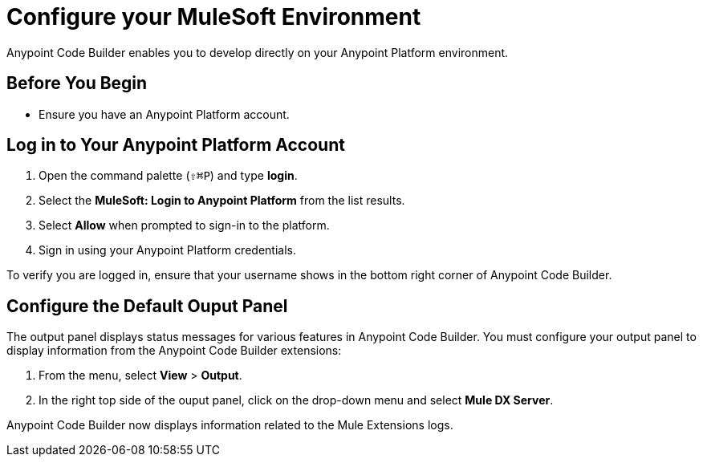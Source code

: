 = Configure your MuleSoft Environment

Anypoint Code Builder enables you to develop directly on your Anypoint Platform environment.

== Before You Begin

* Ensure you have an Anypoint Platform account.

== Log in to Your Anypoint Platform Account

. Open the command palette (`⇧⌘P`) and type *login*.
. Select the *MuleSoft: Login to Anypoint Platform* from the list results.
. Select *Allow* when prompted to sign-in to the platform.
. Sign in using your Anypoint Platform credentials.

To verify you are logged in, ensure that your username shows in the bottom right corner of Anypoint Code Builder.

== Configure the Default Ouput Panel

The output panel displays status messages for various features in Anypoint Code Builder. You must configure your output panel to display information from the Anypoint Code Builder extensions:

. From the menu, select *View* > *Output*.
. In the right top side of the ouput panel, click on the drop-down menu and select *Mule DX Server*.

Anypoint Code Builder now displays information related to the Mule Extensions logs.
